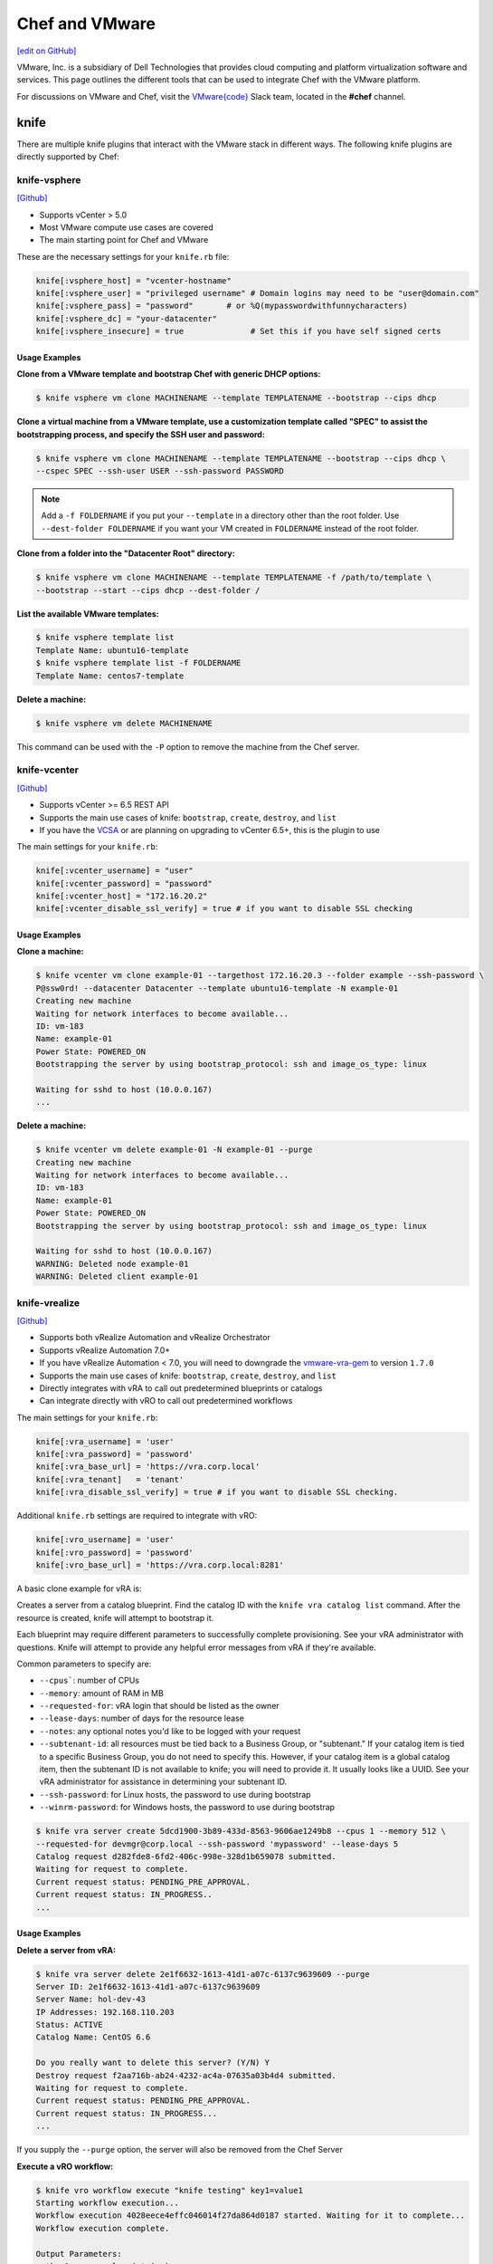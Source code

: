 =====================================================
Chef and VMware
=====================================================

`[edit on GitHub] <https://github.com/chef/chef-web-docs/blob/master/chef_master/source/vmware.rst>`__

VMware, Inc. is a subsidiary of Dell Technologies that provides cloud computing and platform virtualization software and services. This page outlines the different tools that can be used to integrate Chef with the VMware platform. 

For discussions on VMware and Chef, visit the `VMware{code} <https://code.vmware.com/web/code/join>`__ Slack team, located in the **#chef** channel.

knife
=====================================================

There are multiple knife plugins that interact with the VMware stack in different ways. The following knife plugins are directly supported by Chef:

knife-vsphere
-----------------------------------------------------

`[Github] <https://github.com/chef-partners/knife-vsphere>`__

* Supports vCenter > 5.0
* Most VMware compute use cases are covered
* The main starting point for Chef and VMware

These are the necessary settings for your ``knife.rb`` file:

.. code-block:: ruby

   knife[:vsphere_host] = "vcenter-hostname"
   knife[:vsphere_user] = "privileged username" # Domain logins may need to be "user@domain.com"
   knife[:vsphere_pass] = "password"       # or %Q(mypasswordwithfunnycharacters)
   knife[:vsphere_dc] = "your-datacenter"
   knife[:vsphere_insecure] = true              # Set this if you have self signed certs

Usage Examples
+++++++++++++++++++++++++++++++++++++++++++++++++++++

**Clone from a VMware template and bootstrap Chef with generic DHCP options:**

.. code-block:: bash

   $ knife vsphere vm clone MACHINENAME --template TEMPLATENAME --bootstrap --cips dhcp

**Clone a virtual machine from a VMware template, use a customization template called "SPEC" to assist the bootstrapping process, and specify the SSH user and password:**

.. code-block:: bash

  $ knife vsphere vm clone MACHINENAME --template TEMPLATENAME --bootstrap --cips dhcp \
  --cspec SPEC --ssh-user USER --ssh-password PASSWORD

.. note:: Add a ``-f FOLDERNAME`` if you put your ``--template`` in a directory other than the root folder. Use ``--dest-folder FOLDERNAME`` if you want your VM created in ``FOLDERNAME`` instead of the root folder.

**Clone from a folder into the "Datacenter Root" directory:**

.. code-block:: bash

  $ knife vsphere vm clone MACHINENAME --template TEMPLATENAME -f /path/to/template \
  --bootstrap --start --cips dhcp --dest-folder /

**List the available VMware templates:**

.. code-block:: bash

   $ knife vsphere template list
   Template Name: ubuntu16-template
   $ knife vsphere template list -f FOLDERNAME
   Template Name: centos7-template

**Delete a machine:**

.. code-block:: bash

   $ knife vsphere vm delete MACHINENAME 
   
This command can be used with the ``-P`` option to remove the machine from the Chef server. 

knife-vcenter
-----------------------------------------------------

`[Github] <https://github.com/chef/knife-vcenter>`__

* Supports vCenter >= 6.5 REST API
* Supports the main use cases of knife: ``bootstrap``, ``create``, ``destroy``, and ``list``
* If you have the `VCSA <https://docs.vmware.com/en/VMware-vSphere/6.5/com.vmware.vsphere.vcsa.doc/GUID-223C2821-BD98-4C7A-936B-7DBE96291BA4.html>`__ or are planning on upgrading to vCenter 6.5+, this is the plugin to use

The main settings for your ``knife.rb``:

.. code-block:: ruby

   knife[:vcenter_username] = "user"
   knife[:vcenter_password] = "password"
   knife[:vcenter_host] = "172.16.20.2"
   knife[:vcenter_disable_ssl_verify] = true # if you want to disable SSL checking

Usage Examples
+++++++++++++++++++++++++++++++++++++++++++++++++++++

**Clone a machine:**

.. code-block:: bash

   $ knife vcenter vm clone example-01 --targethost 172.16.20.3 --folder example --ssh-password \
   P@ssw0rd! --datacenter Datacenter --template ubuntu16-template -N example-01
   Creating new machine
   Waiting for network interfaces to become available...
   ID: vm-183
   Name: example-01
   Power State: POWERED_ON
   Bootstrapping the server by using bootstrap_protocol: ssh and image_os_type: linux

   Waiting for sshd to host (10.0.0.167)
   ...

**Delete a machine:**

.. code-block:: bash

   $ knife vcenter vm delete example-01 -N example-01 --purge
   Creating new machine
   Waiting for network interfaces to become available...
   ID: vm-183
   Name: example-01
   Power State: POWERED_ON
   Bootstrapping the server by using bootstrap_protocol: ssh and image_os_type: linux

   Waiting for sshd to host (10.0.0.167)
   WARNING: Deleted node example-01
   WARNING: Deleted client example-01


knife-vrealize
-----------------------------------------------------

`[Github] <https://github.com/chef-partners/knife-vrealize>`__

* Supports both vRealize Automation and vRealize Orchestrator
* Supports vRealize Automation 7.0+
* If you have vRealize Automation < 7.0, you will need to downgrade the `vmware-vra-gem <https://github.com/chef-partners/vmware-vra-gem>`__ to version ``1.7.0``
* Supports the main use cases of knife: ``bootstrap``, ``create``, ``destroy``, and ``list``
* Directly integrates with vRA to call out predetermined blueprints or catalogs
* Can integrate directly with vRO to call out predetermined workflows

The main settings for your ``knife.rb``:

.. code-block:: ruby

   knife[:vra_username] = 'user'
   knife[:vra_password] = 'password'
   knife[:vra_base_url] = 'https://vra.corp.local'
   knife[:vra_tenant]   = 'tenant'
   knife[:vra_disable_ssl_verify] = true # if you want to disable SSL checking.

Additional ``knife.rb`` settings are required to integrate with vRO:

.. code-block:: ruby

   knife[:vro_username] = 'user'
   knife[:vro_password] = 'password'
   knife[:vro_base_url] = 'https://vra.corp.local:8281'

A basic clone example for vRA is:

Creates a server from a catalog blueprint. Find the catalog ID with the ``knife vra catalog list`` command. After the resource is created, knife will attempt to bootstrap it.

Each blueprint may require different parameters to successfully complete provisioning. See your vRA administrator with questions. Knife will attempt to provide any helpful error messages from vRA if they're available.

Common parameters to specify are:

* ``--cpus```: number of CPUs
* ``--memory``: amount of RAM in MB
* ``--requested-for``: vRA login that should be listed as the owner
* ``--lease-days``: number of days for the resource lease
* ``--notes``: any optional notes you'd like to be logged with your request
* ``--subtenant-id``: all resources must be tied back to a Business Group, or "subtenant." If your catalog item is tied to a specific Business Group, you do not need to specify this. However, if your catalog item is a global catalog item, then the subtenant ID is not available to knife; you will need to provide it. It usually looks like a UUID. See your vRA administrator for assistance in determining your subtenant ID.
* ``--ssh-password``: for Linux hosts, the password to use during bootstrap
* ``--winrm-password``: for Windows hosts, the password to use during bootstrap

.. code-block:: bash

   $ knife vra server create 5dcd1900-3b89-433d-8563-9606ae1249b8 --cpus 1 --memory 512 \
   --requested-for devmgr@corp.local --ssh-password 'mypassword' --lease-days 5
   Catalog request d282fde8-6fd2-406c-998e-328d1b659078 submitted.
   Waiting for request to complete.
   Current request status: PENDING_PRE_APPROVAL.
   Current request status: IN_PROGRESS..
   ...

Usage Examples
+++++++++++++++++++++++++++++++++++++++++++++++++++++

**Delete a server from vRA:**

.. code-block:: bash

   $ knife vra server delete 2e1f6632-1613-41d1-a07c-6137c9639609 --purge
   Server ID: 2e1f6632-1613-41d1-a07c-6137c9639609
   Server Name: hol-dev-43
   IP Addresses: 192.168.110.203
   Status: ACTIVE
   Catalog Name: CentOS 6.6

   Do you really want to delete this server? (Y/N) Y
   Destroy request f2aa716b-ab24-4232-ac4a-07635a03b4d4 submitted.
   Waiting for request to complete.
   Current request status: PENDING_PRE_APPROVAL.
   Current request status: IN_PROGRESS...
   ...

If you supply the ``--purge`` option, the server will also be removed from the Chef Server

**Execute a vRO workflow:**

.. code-block:: bash

   $ knife vro workflow execute "knife testing" key1=value1
   Starting workflow execution...
   Workflow execution 4028eece4effc046014f27da864d0187 started. Waiting for it to complete...
   Workflow execution complete.

   Output Parameters:
   outkey1: some value (string)

   Workflow Execution Log:
   2015-08-13 09:17:57 -0700 info: cloudadmin: Workflow 'Knife Testing' has started
   2015-08-13 09:17:58 -0700 info: cloudadmin: Workflow 'Knife Testing' has completed

This requires the workflow name. You may supply any input parameters, as well. If your workflow name is not unique in your vRO workflow list, you can specify a workflow to use with ``--vro-workflow-id ID``. You can find the workflow ID from within the vRO UI. However, a workflow name is still required by the API.

chef-provisioning
=====================================================

There are several chef-provisioning drivers that can drive the VMware stack. The following drivers are directly supported by Chef:

chef-provisioning-vsphere
-----------------------------------------------------

`[Github] <https://github.com/chef-partners/chef-provisioning-vsphere>`__

* Supports vCenter > 5.0
* Most VMware compute use cases are covered

Usage Examples
+++++++++++++++++++++++++++++++++++++++++++++++++++++

The following is an example of a verbose provisioning recipe:

.. code-block:: ruby

   chef_gem 'chef-provisioning-vsphere' do
     action :install
     compile_time true
   end

   require 'chef/provisioning/vsphere_driver'

  with_vsphere_driver host: 'vcenter-host-name',
    insecure: true,
     user:     'user',
     password: 'password'

  with_machine_options :bootstrap_options => {
    use_linked_clone: true,
    num_cpus: 2,
    memory_mb: 4096,
    network_name: ["vlan_20_172.21.20"],
    datacenter: 'datacenter_name',
    resource_pool: 'cluster',
    template_name: 'path to template',
    customization_spec: {
      ipsettings: {
        dnsServerList: ['1.2.3.31','1.2.3.41']
      },
      :domain => 'local'
    }
    :ssh => {
      :user => 'root',
      :password => 'password',
      :paranoid => false,
    }
  }

  machine "my_machine_name" do
    run_list ['my_cookbook::default']
  end

See `chef-provisioning-vsphere examples <https://github.com/chef-partners/chef-provisioning-vsphere#more-config-examples>`__ for detailed usage examples.

chef-provisioning-vra
-----------------------------------------------------

`[Github] <https://github.com/chef-partners/chef-provisioning-vra>`__

* Supports vRealize Automation >= 7.0
* Only supports the machine resource

For specific examples of how to use this driver, see `chef-provisioning-vra examples <https://github.com/chef-partners/chef-provisioning-vra#configuring-and-usage>`__.

test-kitchen
=====================================================

The following test-kitchen drivers for VMware are directly supported by Chef:

kitchen-vsphere (chef-provisioning-vsphere)
-----------------------------------------------------

`[Github] <https://github.com/chef-partners/chef-provisioning-vsphere>`__

* Built into the chef-provisioning-vsphere driver
* A community driven project, with Chef Partners maintaining the releases
* Leverages the typical test-kitchen workflow for vCenter > 5.0+
* There is a `kitchen-vsphere <https://rubygems.org/gems/kitchen-vsphere>`__ gem, but it is not supported at this time

Usage Examples
+++++++++++++++++++++++++++++++++++++++++++++++++++++

There is an `example cookbook <https://github.com/jjasghar/vsphere_testing>`__ that attempts to capture everything required. The following is a basic ``.kitchen.yml`` example:

.. code-block:: yaml

   ---
   driver:
   name: vsphere
   driver_options:
     host: FQDN or IP of vCenter
     user: 'administrator@vsphere.local'
     password: 'PASSWORD'
     insecure: true
   machine_options:
    start_timeout: 600
    create_timeout: 600
    ready_timeout: 90
    bootstrap_options:
      use_linked_clone: true
      datacenter: 'Datacenter'
      template_name: 'ubuntu16'
      template_folder: 'Linux'
      resource_pool: 'Cluster'
      num_cpus: 2
      memory_mb: 4096
      ssh:
        user: ubuntu
        paranoid: false
        password: PASSWORD
        port: 22

  provisioner:
    name: chef_zero
    sudo_command: sudo

  verifier:
    name: inspec

  transport:
    username: root or ssh enabled user
    password: PASSWORD for root or user

  platforms:
    - name: ubuntu-16.04
    - name: centos-7

  suites:
    - name: default
      run_list:
        - recipe[COOBOOK::default]
      attributes:

kitchen-vcenter
-----------------------------------------------------

`[Github] <https://github.com/chef/kitchen-vcenter>`__

* Supports vCenter >= 6.5 REST API
* Leverages the typical test-kitchen workflow for vCenter >= 6.5+
* If you have the `VCSA <https://docs.vmware.com/en/VMware-vSphere/6.5/com.vmware.vsphere.vcsa.doc/GUID-223C2821-BD98-4C7A-936B-7DBE96291BA4.html>`__ or are planning on upgrading to vCenter 6.5+, use this plugin

Usage Examples
+++++++++++++++++++++++++++++++++++++++++++++++++++++

The following is a basic ``.kitchen.yml`` for vCenter:

.. code-block:: yaml

  driver:
    name: vcenter
    vcenter_username: <%= ENV['VCENTER_USER'] || "administrator@vsphere.local" %>
    vcenter_password: <%= ENV['VCENTER_PASSWORD'] || "password" %>
    vcenter_host: vcenter.chef.io
    vcenter_disable_ssl_verify: true
    driver_config:
      targethost: 172.16.20.41
      datacenter: "Datacenter"

  platforms:
    - name: ubuntu-1604
      driver_config:
        template: ubuntu16-template
    - name: centos-7
      driver_config:
        template: centos7-template


kitchen-vra
-----------------------------------------------------

`[Github] <https://github.com/chef-partners/kitchen-vra>`__

* An integration point with vRA and test-kitchen
* For companies required to use vRA this is a natural progression for Chef Development

Usage Examples
+++++++++++++++++++++++++++++++++++++++++++++++++++++

The following is a basic ``.kitchen.yml`` example:

.. code-block:: yaml

   driver:
     name: vra
     username: user@corp.local
     password: password
     tenant: tenant
     base_url: https://vra.corp.local
     verify_ssl: true

  platforms:
  - name: centos6
    driver:
      catalog_id: e9db1084-d1c6-4c1f-8e3c-eb8f3dc574f9
  - name: centos7
    driver:
      catalog_id: c4211950-ab07-42b1-ba80-8f5d3f2c8251

kitchen-vro
-----------------------------------------------------

`[Github] <https://github.com/chef-partners/kitchen-vro>`__

* An integration point with vRO and test-kitchen
* Leverages specific Workflows in vRO if it’s required by VMware admins

Usage Examples
+++++++++++++++++++++++++++++++++++++++++++++++++++++

The following is a basic ``.kitchen.yml`` example:

.. code-block:: yaml

  driver:
    name: vro
    vro_username: user@domain.com
    vro_password: password
    vro_base_url: https://vra.corp.local:8281
    create_workflow_name: Create TK Server
    destroy_workflow_name: Destroy TK Server

  platforms:
    - name: centos
      driver:
        create_workflow_parameters:
          os_name: centos
          os_version: 6.7
    - name: windows
      driver:
        create_workflow_parameters:
          os_name: windows
          os_version: server2012
          cpus: 4
          memory: 4096

InSpec
=====================================================

The InSpec VMware plugin is used to verify the vCenter and ESXi VMware stack.

inspec-vmware
-----------------------------------------------------

`[Github] <https://github.com/chef/inspec-vmware>`__

* Supports vCenter > 5.0
* 11 resources available at the time of writing, with more planned

Usage Examples
+++++++++++++++++++++++++++++++++++++++++++++++++++++

An example demo control:

.. code-block:: ruby

  control "vmware-1" do
    impact 0.7
    title 'Checks that soft power off is diabled'
    describe vmware_vm_advancedsetting({datacenter: 'ha-datacenter', vm: 'testvm'}) do
      its('softPowerOff') { should cmp 'false' }
    end
  end

Chef integrations inside of the VMware Suite
=====================================================

vRA Example Blueprints
-----------------------------------------------------

* `Linux <https://code.vmware.com/samples?id=1371>`__
* `Windows <https://code.vmware.com/samples?id=1390>`__

vRO plugin
-----------------------------------------------------

* The `Chef plugin for vRealize Orchestrator <https://solutionexchange.vmware.com/store/products/chef-plugin-for-vrealize-orchestrator>`__ (vRO) is a VMware-supplied plugin
* If you use vRO this provides the majority of the necessary features

For more information, see the plugin demo on `YouTube <https://www.youtube.com/watch?v=HlvoZ4Zdwc4>`__.
